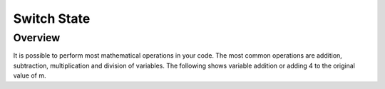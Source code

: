 Switch State
=========

Overview
--------

It is possible to perform most mathematical operations in your code. The most common operations are addition, subtraction, multiplication and division of variables. The following shows variable addition or adding 4 to the original value of m.
